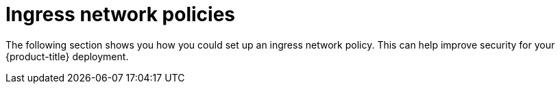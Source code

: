// Module included in the following assemblies:
//
// * networking/network_security/network_policy/creating-network-policy.adoc

:_mod-docs-content-type: PROCEDURE
[id="nw-networkpolicy-creating-ingress_{context}"]
= Ingress network policies

The following section shows you how you could set up an ingress network policy. This can help improve security for your {product-title} deployment.
